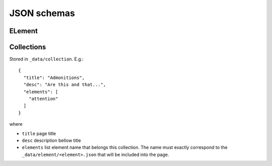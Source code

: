 ############
JSON schemas
############

ELement
*******


Collections
***********

Stored in ``_data/collection``. E.g.::

    {
      "title": "Admonitions",
      "desc": "Are this and that...",
      "elements": [
        "attention"
      ]
    }

where

* ``title`` page title
* ``desc`` description bellow title
* ``elements`` list element name that belongs this collection. The name must exactly correspond to the ``_data/element/<element>.json`` that will be included into the page.
